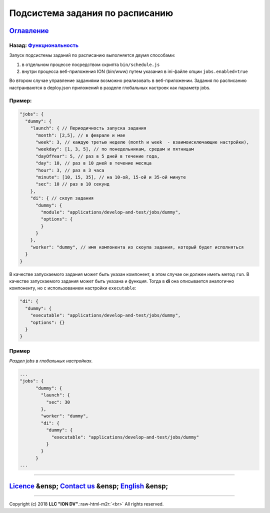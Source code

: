 .. role:: raw-html-m2r(raw)
   :format: html


Подсистема задания по расписанию
--------------------------------
`Оглавление </docs/ru/index.md>`_
~~~~~~~~~~~~~~~~~~~~~~~~~~~~~~~~~~~~~
Назад: `Функциональность <functionality.md>`_
^^^^^^^^^^^^^^^^^^^^^^^^^^^^^^^^^^^^^^^^^^^^^^^^^

Запуск подсистемы заданий по расписанию выполняется двумя способами:


#. в отдельном процессе посредством скрипта ``bin/schedule.js``
#. внутри процесса веб-приложения ION (bin/www) путем указания в ini-файле опции ``jobs.enabled=true``

Во втором случае управление заданиями возможно реализовать в веб-приложении.
Задания по расписанию настраиваются в deploy.json приложений в разделе глобальных настроек как параметр jobs.

Пример:
^^^^^^^

.. code-block:: json

       "jobs": {
         "dummy": {
           "launch": { // Периодичность запуска задания
             "month": [2,5], // в феврале и мае
             "week": 3, // каждую третью неделю (month и week  - взаимоисключающие настройки),
             "weekday": [1, 3, 5], // по понедельникам, средам и пятницам
             "dayOfYear": 5, // раз в 5 дней в течение года,
             "day": 10, // раз в 10 дней в течение месяца
             "hour": 3, // раз в 3 часа 
             "minute": [10, 15, 35], // на 10-ой, 15-ой и 35-ой минуте
             "sec": 10 // раз в 10 секунд
           },
           "di": { // скоуп задания
             "dummy": {
               "module": "applications/develop-and-test/jobs/dummy",
               "options": {
               }
             }
           },
           "worker": "dummy", // имя компонента из скоупа задания, который будет исполняться
         }
       }

В качестве запускаемого задания может быть указан компонент, в этом случае он должен иметь метод ``run``. В качестве запускаемого задания может быть указана и функция. Тогда в **di** она описывается аналогично компоненту, но с использованием настройки ``executable``\ :

.. code-block:: json

           "di": {
             "dummy": {
               "executable": "applications/develop-and-test/jobs/dummy",
               "options": {}
             }
           }

Пример
^^^^^^

*Раздел jobs в глобальных настройках.*

.. code-block:: json

   ...
   "jobs": {
         "dummy": {
           "launch": {
             "sec": 30
           },
           "worker": "dummy",
           "di": {
             "dummy": {
               "executable": "applications/develop-and-test/jobs/dummy"
             }
           }
         }
   ...

----

`Licence </LICENSE>`_ &ensp;  `Contact us <https://iondv.com/portal/contacts>`_ &ensp;  `English </docs/en/2_system_description/functionality/schedule.md>`_   &ensp;
~~~~~~~~~~~~~~~~~~~~~~~~~~~~~~~~~~~~~~~~~~~~~~~~~~~~~~~~~~~~~~~~~~~~~~~~~~~~~~~~~~~~~~~~~~~~~~~~~~~~~~~~~~~~~~~~~~~~~~~~~~~~~~~~~~~~~~~~~~~~~~~~~~~~~~~~~~~~~~~~~~~~~~~~~~~~~~~~~


.. raw:: html

   <div><img src="https://mc.iondv.com/watch/local/docs/framework" style="position:absolute; left:-9999px;" height=1 width=1 alt="iondv metrics"></div>


----

Copyright (c) 2018 **LLC "ION DV"**.\ :raw-html-m2r:`<br>`
All rights reserved. 

